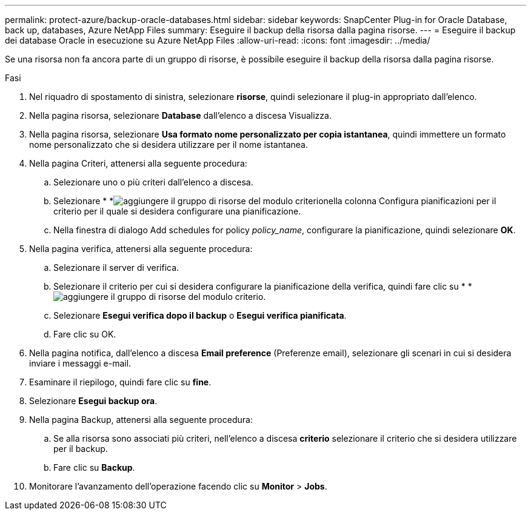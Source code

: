 ---
permalink: protect-azure/backup-oracle-databases.html 
sidebar: sidebar 
keywords: SnapCenter Plug-in for Oracle Database, back up, databases, Azure NetApp Files 
summary: Eseguire il backup della risorsa dalla pagina risorse. 
---
= Eseguire il backup dei database Oracle in esecuzione su Azure NetApp Files
:allow-uri-read: 
:icons: font
:imagesdir: ../media/


[role="lead"]
Se una risorsa non fa ancora parte di un gruppo di risorse, è possibile eseguire il backup della risorsa dalla pagina risorse.

.Fasi
. Nel riquadro di spostamento di sinistra, selezionare *risorse*, quindi selezionare il plug-in appropriato dall'elenco.
. Nella pagina risorsa, selezionare *Database* dall'elenco a discesa Visualizza.
. Nella pagina risorsa, selezionare *Usa formato nome personalizzato per copia istantanea*, quindi immettere un formato nome personalizzato che si desidera utilizzare per il nome istantanea.
. Nella pagina Criteri, attenersi alla seguente procedura:
+
.. Selezionare uno o più criteri dall'elenco a discesa.
.. Selezionare * *image:../media/add_policy_from_resourcegroup.gif["aggiungere il gruppo di risorse del modulo criterio"]nella colonna Configura pianificazioni per il criterio per il quale si desidera configurare una pianificazione.
.. Nella finestra di dialogo Add schedules for policy _policy_name_, configurare la pianificazione, quindi selezionare *OK*.


. Nella pagina verifica, attenersi alla seguente procedura:
+
.. Selezionare il server di verifica.
.. Selezionare il criterio per cui si desidera configurare la pianificazione della verifica, quindi fare clic su * *image:../media/add_policy_from_resourcegroup.gif["aggiungere il gruppo di risorse del modulo criterio"].
.. Selezionare *Esegui verifica dopo il backup* o *Esegui verifica pianificata*.
.. Fare clic su OK.


. Nella pagina notifica, dall'elenco a discesa *Email preference* (Preferenze email), selezionare gli scenari in cui si desidera inviare i messaggi e-mail.
. Esaminare il riepilogo, quindi fare clic su *fine*.
. Selezionare *Esegui backup ora*.
. Nella pagina Backup, attenersi alla seguente procedura:
+
.. Se alla risorsa sono associati più criteri, nell'elenco a discesa *criterio* selezionare il criterio che si desidera utilizzare per il backup.
.. Fare clic su *Backup*.


. Monitorare l'avanzamento dell'operazione facendo clic su *Monitor* > *Jobs*.


